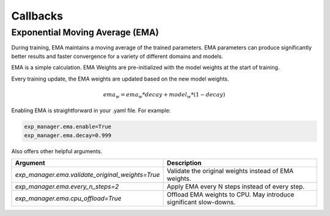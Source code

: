 *********
Callbacks
*********

Exponential Moving Average (EMA)
================================

During training, EMA maintains a moving average of the trained parameters.
EMA parameters can produce significantly better results and faster convergence for a variety of different domains and
models.

EMA is a simple calculation. EMA Weights are pre-initialized with the model weights at the start of training.

Every training update, the EMA weights are updated based on the new model weights.

.. math::

    ema_w = ema_w * decay + model_w * (1-decay)

Enabling EMA is straightforward in your .yaml file. For example:

.. code-block:: bash

        exp_manager.ema.enable=True
        exp_manager.ema.decay=0.999

Also offers other helpful arguments.

.. list-table::
   :header-rows: 1

   * - Argument
     - Description
   * - `exp_manager.ema.validate_original_weights=True`
     - Validate the original weights instead of EMA weights.
   * - `exp_manager.ema.every_n_steps=2`
     - Apply EMA every N steps instead of every step.
   * - `exp_manager.ema.cpu_offload=True`
     - Offload EMA weights to CPU. May introduce significant slow-downs.
